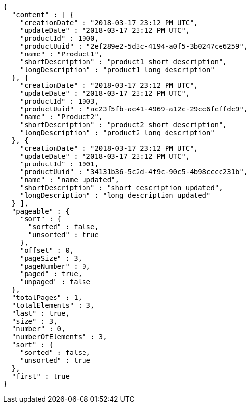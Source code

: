 [source,options="nowrap"]
----
{
  "content" : [ {
    "creationDate" : "2018-03-17 23:12 PM UTC",
    "updateDate" : "2018-03-17 23:12 PM UTC",
    "productId" : 1000,
    "productUuid" : "2ef289e2-5d3c-4194-a0f5-3b0247ce6259",
    "name" : "Product1",
    "shortDescription" : "product1 short description",
    "longDescription" : "product1 long description"
  }, {
    "creationDate" : "2018-03-17 23:12 PM UTC",
    "updateDate" : "2018-03-17 23:12 PM UTC",
    "productId" : 1003,
    "productUuid" : "ac23f5fb-ae41-4969-a12c-29ce6feffdc9",
    "name" : "Product2",
    "shortDescription" : "product2 short description",
    "longDescription" : "product2 long description"
  }, {
    "creationDate" : "2018-03-17 23:12 PM UTC",
    "updateDate" : "2018-03-17 23:12 PM UTC",
    "productId" : 1001,
    "productUuid" : "34131b36-5c2d-4f9c-90c5-4b98cccc231b",
    "name" : "name updated",
    "shortDescription" : "short description updated",
    "longDescription" : "long description updated"
  } ],
  "pageable" : {
    "sort" : {
      "sorted" : false,
      "unsorted" : true
    },
    "offset" : 0,
    "pageSize" : 3,
    "pageNumber" : 0,
    "paged" : true,
    "unpaged" : false
  },
  "totalPages" : 1,
  "totalElements" : 3,
  "last" : true,
  "size" : 3,
  "number" : 0,
  "numberOfElements" : 3,
  "sort" : {
    "sorted" : false,
    "unsorted" : true
  },
  "first" : true
}
----